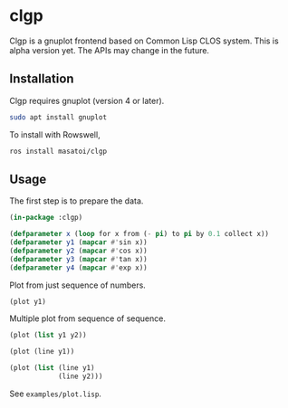 * clgp 

Clgp is a gnuplot frontend based on Common Lisp CLOS system.
This is alpha version yet. The APIs may change in the future.

** Installation

Clgp requires gnuplot (version 4 or later).

#+begin_src sh
sudo apt install gnuplot
#+end_src

To install with Rowswell, 

#+begin_src sh
ros install masatoi/clgp
#+end_src

** Usage

The first step is to prepare the data.
#+begin_src lisp
(in-package :clgp)

(defparameter x (loop for x from (- pi) to pi by 0.1 collect x))
(defparameter y1 (mapcar #'sin x))
(defparameter y2 (mapcar #'cos x))
(defparameter y3 (mapcar #'tan x))
(defparameter y4 (mapcar #'exp x))
#+end_src

Plot from just sequence of numbers.

#+begin_src lisp
(plot y1)
#+end_src

[[./docs/img/clgp-sin.png]]

Multiple plot from sequence of sequence.

#+begin_src lisp
(plot (list y1 y2))
#+end_src

[[./docs/img/clgp-sin-cos.png]]

#+begin_src lisp
(plot (line y1))

(plot (list (line y1)
            (line y2)))
#+end_src

See ~examples/plot.lisp~.

